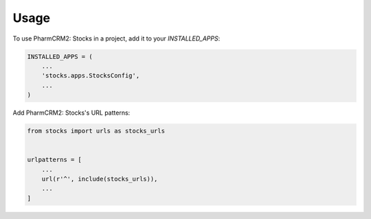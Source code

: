 =====
Usage
=====

To use PharmCRM2: Stocks in a project, add it to your `INSTALLED_APPS`:

.. code-block:: python

    INSTALLED_APPS = (
        ...
        'stocks.apps.StocksConfig',
        ...
    )

Add PharmCRM2: Stocks's URL patterns:

.. code-block:: python

    from stocks import urls as stocks_urls


    urlpatterns = [
        ...
        url(r'^', include(stocks_urls)),
        ...
    ]

